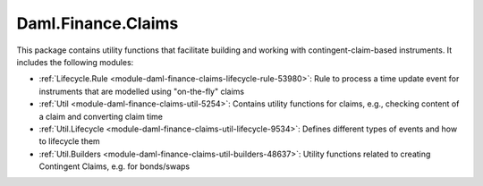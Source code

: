 .. Copyright (c) 2022 Digital Asset (Switzerland) GmbH and/or its affiliates. All rights reserved.
.. SPDX-License-Identifier: Apache-2.0

Daml.Finance.Claims
###################

This package contains utility functions that facilitate building and working with
contingent-claim-based instruments. It includes the following modules:

- :ref:`Lifecycle.Rule <module-daml-finance-claims-lifecycle-rule-53980>`:
  Rule to process a time update event for instruments that are modelled using "on-the-fly" claims
- :ref:`Util <module-daml-finance-claims-util-5254>`:
  Contains utility functions for claims, e.g., checking content of a claim and converting claim
  time
- :ref:`Util.Lifecycle <module-daml-finance-claims-util-lifecycle-9534>`:
  Defines different types of events and how to lifecycle them
- :ref:`Util.Builders <module-daml-finance-claims-util-builders-48637>`:
  Utility functions related to creating Contingent Claims, e.g. for bonds/swaps
